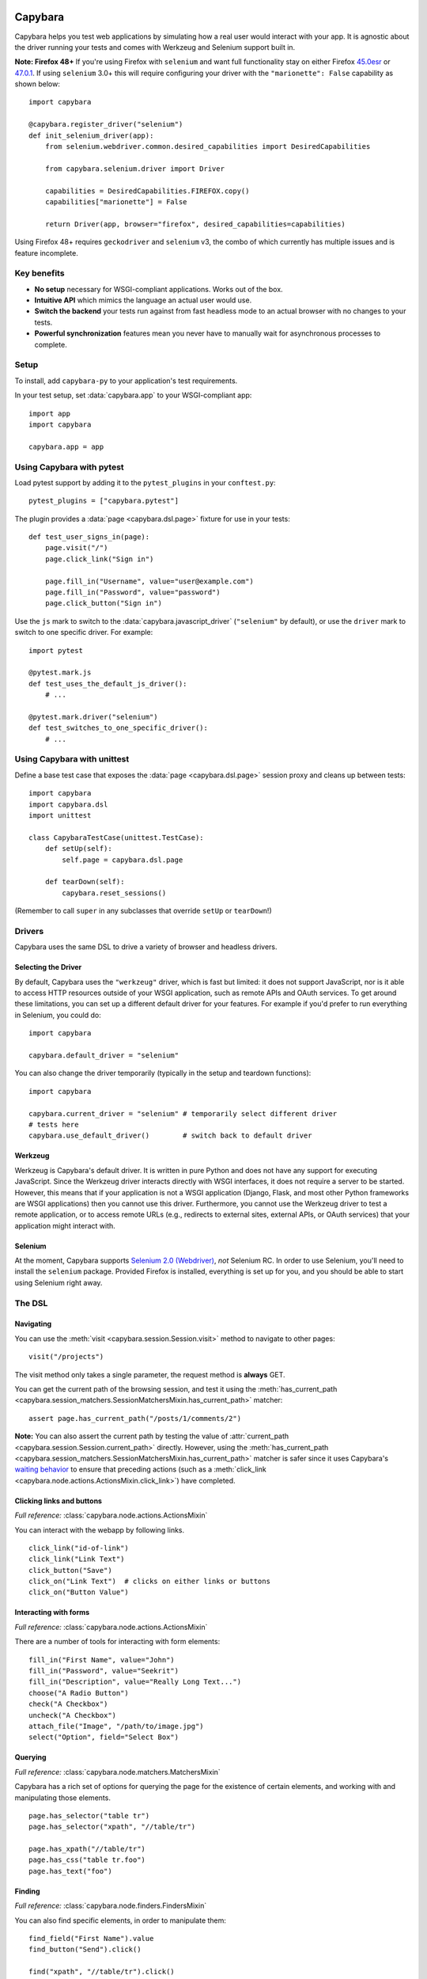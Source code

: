 Capybara
========

Capybara helps you test web applications by simulating how a real user would
interact with your app. It is agnostic about the driver running your tests and
comes with Werkzeug and Selenium support built in.

**Note: Firefox 48+** If you're using Firefox with ``selenium`` and want full
functionality stay on either Firefox |ff45|_ or |ff47|_. If using ``selenium``
3.0+ this will require configuring your driver with the ``"marionette": False``
capability as shown below::

    import capybara

    @capybara.register_driver("selenium")
    def init_selenium_driver(app):
        from selenium.webdriver.common.desired_capabilities import DesiredCapabilities

        from capybara.selenium.driver import Driver

        capabilities = DesiredCapabilities.FIREFOX.copy()
        capabilities["marionette"] = False

        return Driver(app, browser="firefox", desired_capabilities=capabilities)

Using Firefox 48+ requires ``geckodriver`` and ``selenium`` v3, the combo of
which currently has multiple issues and is feature incomplete.

.. |ff45| replace:: 45.0esr
.. _ff45: https://ftp.mozilla.org/pub/firefox/releases/45.0esr/
.. |ff47| replace:: 47.0.1
.. _ff47: https://ftp.mozilla.org/pub/firefox/releases/47.0.1/

_`Key benefits`
~~~~~~~~~~~~~~~

- **No setup** necessary for WSGI-compliant applications. Works out of the box.
- **Intuitive API** which mimics the language an actual user would use.
- **Switch the backend** your tests run against from fast headless mode to an
  actual browser with no changes to your tests.
- **Powerful synchronization** features mean you never have to manually wait
  for asynchronous processes to complete.

_`Setup`
~~~~~~~~

To install, add ``capybara-py`` to your application's test requirements.

In your test setup, set :data:`capybara.app` to your WSGI-compliant app::

    import app
    import capybara

    capybara.app = app

_`Using Capybara with pytest`
~~~~~~~~~~~~~~~~~~~~~~~~~~~~~

Load pytest support by adding it to the ``pytest_plugins`` in your
``conftest.py``::

    pytest_plugins = ["capybara.pytest"]

The plugin provides a :data:`page <capybara.dsl.page>` fixture for use in your
tests::

    def test_user_signs_in(page):
        page.visit("/")
        page.click_link("Sign in")

        page.fill_in("Username", value="user@example.com")
        page.fill_in("Password", value="password")
        page.click_button("Sign in")

Use the ``js`` mark to switch to the :data:`capybara.javascript_driver`
(``"selenium"`` by default), or use the ``driver`` mark to switch to one
specific driver. For example::

    import pytest

    @pytest.mark.js
    def test_uses_the_default_js_driver():
        # ...

    @pytest.mark.driver("selenium")
    def test_switches_to_one_specific_driver():
        # ...

_`Using Capybara with unittest`
~~~~~~~~~~~~~~~~~~~~~~~~~~~~~~~

Define a base test case that exposes the :data:`page <capybara.dsl.page>` session proxy and cleans
up between tests::

    import capybara
    import capybara.dsl
    import unittest

    class CapybaraTestCase(unittest.TestCase):
        def setUp(self):
            self.page = capybara.dsl.page

        def tearDown(self):
            capybara.reset_sessions()

(Remember to call ``super`` in any subclasses that override ``setUp`` or ``tearDown``!)

_`Drivers`
~~~~~~~~~~

Capybara uses the same DSL to drive a variety of browser and headless drivers.

_`Selecting the Driver`
-----------------------

By default, Capybara uses the ``"werkzeug"`` driver, which is fast but limited:
it does not support JavaScript, nor is it able to access HTTP resources outside
of your WSGI application, such as remote APIs and OAuth services. To get around
these limitations, you can set up a different default driver for your features.
For example if you'd prefer to run everything in Selenium, you could do::

    import capybara

    capybara.default_driver = "selenium"

You can also change the driver temporarily (typically in the setup and teardown
functions)::

    import capybara

    capybara.current_driver = "selenium" # temporarily select different driver
    # tests here
    capybara.use_default_driver()        # switch back to default driver

_`Werkzeug`
-----------

Werkzeug is Capybara's default driver. It is written in pure Python and does
not have any support for executing JavaScript. Since the Werkzeug driver
interacts directly with WSGI interfaces, it does not require a server to be
started. However, this means that if your application is not a WSGI application
(Django, Flask, and most other Python frameworks are WSGI applications) then
you cannot use this driver. Furthermore, you cannot use the Werkzeug driver to
test a remote application, or to access remote URLs (e.g., redirects to
external sites, external APIs, or OAuth services) that your application might
interact with.

_`Selenium`
-----------

At the moment, Capybara supports |selenium_2.0_webdriver|_, *not* Selenium RC.
In order to use Selenium, you'll need to install the ``selenium`` package.
Provided Firefox is installed, everything is set up for you, and you should be
able to start using Selenium right away.

.. |selenium_2.0_webdriver| replace:: Selenium 2.0 (Webdriver)
.. _selenium_2.0_webdriver: http://seleniumhq.org/docs/01_introducing_selenium.html#selenium-2-aka-selenium-webdriver

_`The DSL`
~~~~~~~~~~

_`Navigating`
-------------

You can use the :meth:`visit <capybara.session.Session.visit>` method to navigate to other pages::

    visit("/projects")

The visit method only takes a single parameter, the request method is **always**
GET.

You can get the current path of the browsing session, and test it using the
:meth:`has_current_path <capybara.session_matchers.SessionMatchersMixin.has_current_path>` matcher::

    assert page.has_current_path("/posts/1/comments/2")

**Note:** You can also assert the current path by testing the value of
:attr:`current_path <capybara.session.Session.current_path>` directly. However, using the
:meth:`has_current_path <capybara.session_matchers.SessionMatchersMixin.has_current_path>` matcher
is safer since it uses Capybara's `waiting behavior`_ to ensure that preceding actions (such as a
:meth:`click_link <capybara.node.actions.ActionsMixin.click_link>`) have completed.

.. _waiting behavior: `Asynchronous JavaScript (Ajax and friends)`_

_`Clicking links and buttons`
-----------------------------

*Full reference:* :class:`capybara.node.actions.ActionsMixin`

You can interact with the webapp by following links. ::

    click_link("id-of-link")
    click_link("Link Text")
    click_button("Save")
    click_on("Link Text")  # clicks on either links or buttons
    click_on("Button Value")

_`Interacting with forms`
-------------------------

*Full reference:* :class:`capybara.node.actions.ActionsMixin`

There are a number of tools for interacting with form elements::

    fill_in("First Name", value="John")
    fill_in("Password", value="Seekrit")
    fill_in("Description", value="Really Long Text...")
    choose("A Radio Button")
    check("A Checkbox")
    uncheck("A Checkbox")
    attach_file("Image", "/path/to/image.jpg")
    select("Option", field="Select Box")

_`Querying`
-----------

*Full reference:* :class:`capybara.node.matchers.MatchersMixin`

Capybara has a rich set of options for querying the page for the existence of certain elements, and
working with and manipulating those elements. ::

    page.has_selector("table tr")
    page.has_selector("xpath", "//table/tr")

    page.has_xpath("//table/tr")
    page.has_css("table tr.foo")
    page.has_text("foo")

_`Finding`
----------

*Full reference:* :class:`capybara.node.finders.FindersMixin`

You can also find specific elements, in order to manipulate them::

    find_field("First Name").value
    find_button("Send").click()

    find("xpath", "//table/tr").click()
    find("#overlay").find("h1").click()

**Note**: :meth:`find <capybara.node.finders.FindersMixin.find>` will wait for an element to appear
on the page, as explained in the Ajax section. If the element does not appear it will raise an
error.

These elements all have all the Capybara DSL methods available, so you can restrict them
to specific parts of the page::

    find("#navigation").click_link("Home")

_`Scoping`
----------

Capybara makes it possible to restrict certain actions, such as clicking links, to
within a specific area of the page. For this purpose you can use the generic
:meth:`scope <capybara.session.Session.scope>` context manager. Optionally you can specify which
kind of selector to use. ::

    with scope("li#employee"):
        click_link("Jimmy")

    with scope("xpath", "//li[@id='employee']"):
        click_link("Jimmy")

_`Working with windows`
-----------------------

Capybara provides some methods to ease finding and switching windows::

    facebook_window = window_opened_by(
        lambda: click_button("Like"))
    with window(facebook_window):
        find("#login_email").set("a@example.com")
        find("#login_password").set("qwerty")
        click_button("Submit")

_`Scripting`
------------

In drivers which support it, you can easily execute JavaScript::

    page.execute_script("$('body').empty()")

For simple expressions, you can return the result of the script. Note that this may break with
more complicated expressions::

    result = page.evaluate_script("4 + 4")

_`Modals`
---------

In drivers which support it, you can accept, dismiss and respond to alerts, confirms and prompts.

You can accept or dismiss alert messages by wrapping the code that produces the alert in a context manager::

    with accept_alert():
        click_link("Show Alert")

You can accept or dismiss a confirmation by wrapping it in a context manager, as well::

    with dismiss_confirm():
        click_link("Show Confirm")

You can accept or dismiss prompts as well, and also provide text to fill in for the response::

    with accept_prompt(response="Linus Torvalds"):
        click_link("Show Prompt About Linux")

_`Debugging`
------------

It can be useful to take a snapshot of the page as it currently is and take a
look at it::

    save_page("output.html")

You can also retrieve the current state of the DOM as a string using
:attr:`page.html <capybara.session.Session.html>`. ::

    print(page.html)

This is mostly useful for debugging. You should avoid testing against the contents of
:attr:`page.html <capybara.session.Session.html>` and use the more expressive finder methods
instead.

Finally, in drivers that support it, you can save a screenshot::

    save_screenshot("screenshot.png")

_`Matching`
~~~~~~~~~~~

It is possible to customize how Capybara finds elements. At your disposal are
two options, :data:`capybara.exact` and :data:`capybara.match`.

_`Exactness`
------------

:data:`capybara.exact` and the ``exact`` option work together with the ``is_``
expression inside the XPath package. When ``exact`` is true, all ``is_``
expressions match exactly; when it is false, they allow substring matches.
Many of the selectors built into Capybara use the ``is_`` expression. This
way you can specify whether you want to allow substring matches or not.
:data:`capybara.exact` is false by default.

For example::

    click_link("Password")  # also matches "Password confirmation"
    capybara.exact = True
    click_link("Password")  # does not match "Password confirmation"
    click_link("Password", exact=False)  # can be overridden

_`Strategy`
-----------

Using :data:`capybara.match` and the equivalent ``match`` option, you can control
how Capybara behaves when multiple elements all match a query. There are
currently four different strategies built into Capybara:

1. **first:** Just picks the first element that matches.
2. **one:** Raises an error if more than one element matches.
3. **smart:** If ``exact`` is ``True``, raises an error if more than one element
   matches, just like ``one``. If ``exact`` is ``False``, it will first try to
   find an exact match. An error is raised if more than one element is found. If
   no element is found, a new search is performed which allows partial matches.
   If that search returns multiple matches, an error is raised.
4. **prefer_exact:** If multiple matches are found, some of which are exact, and
   some of which are not, then the first exactly matching element is returned.

The default for :data:`capybara.match` is ``"smart"``.

_`Asynchronous JavaScript (Ajax and friends)`
~~~~~~~~~~~~~~~~~~~~~~~~~~~~~~~~~~~~~~~~~~~~~

When working with asynchronous JavaScript, you might come across situations
where you are attempting to interact with an element which is not yet present
on the page. Capybara automatically deals with this by waiting for elements
to appear on the page.

When issuing instructions to the DSL such as::

    click_link("foo")
    click_link("bar")
    assert page.has_text("baz")

If clicking on the *foo* link triggers an asynchronous process, such as
an Ajax request, which, when complete will add the *bar* link to the page,
clicking on the *bar* link would be expected to fail, since that link doesn't
exist yet. However Capybara is smart enough to retry finding the link for a
brief period of time before giving up and throwing an error. The same is true of
the next line, which looks for the content *baz* on the page; it will retry
looking for that content for a brief time. You can adjust how long this period
is (the default is 2 seconds)::

    import capybara

    capybara.default_max_wait_time = 5

Be aware that because of this behavior, the follow two statements are **not**
equivalent, and you should **always** use the latter! ::

    not page.has_xpath("a")
    page.has_no_xpath("a")

The former would immediately fail because the content has not yet been removed.
Only the latter would wait for the asynchronous process to remove the content
from the page.

Capybara's waiting behavior is quite advanced, and can deal with situations
such as the following line of code::

    assert find("#sidebar").find("h1").has_text("Something")

Even if JavaScript causes ``#sidebar`` to disappear off the page, Capybara
will automatically reload it and any elements it contains. So if an AJAX
request causes the contents of ``#sidebar`` to change, which would update
the text of the ``h1`` to "Something", and this happened, this test would
pass. If you do not want this behavior, you can set
:data:`capybara.automatic_reload` to ``False``.

_`Using sessions`
~~~~~~~~~~~~~~~~~

Capybara manages named sessions ("default" if not specified) allowing multiple
sessions using the same driver and test app instance to be interacted with. A
new session will be created using the current driver if a session with the given
name using the current driver and test app instance is not found.

_`Named sessions`
-----------------

To perform operations in a different session and then revert to the previous
session::

    import capybara

    with capybara.using_session("Bob's session"):
         # do something in Bob's browser session
    # reverts to previous session

To permanently switch the current session to a different session::

    import capybara

    capybara.session_name = "some other session"

_`Using sessions manually`
--------------------------

For ultimate control, you can instantiate and use a :class:`Session <capybara.session.Session>`
manually. ::

    from capybara.session import Session

    session = Session("selenium", my_wsgi_app)
    with session.scope("//form[@id='session']"):
        session.fill_in("Email", value="email@example.com")
        session.fill_in("Password", value="password")
    session.click_button("Sign in")

_`Using the DSL elsewhere`
~~~~~~~~~~~~~~~~~~~~~~~~~~

You can access the :data:`page <capybara.dsl.page>` session proxy from anywhere by importing it::

    from capybara.dsl import page

    # ...

    with page.scope("//form[@id='session']"):
        page.fill_in("Email", value="user@example.com")
        page.fill_in("Password", value="password")
    page.click_button("Sign in")

You can mix the DSL methods into any class by inheriting from
:class:`DSLMixin <capybara.dsl.DSLMixin>`::

    from capybara.dsl import DSLMixin

    class MyClass(DSLMixin):
        def login(self):
            with self.scope("//form[@id='session']"):
                self.fill_in("Email", value="user@example.com")
                self.fill_in("Password", value="password")
            self.click_button("Sign in")

You can also mix the DSL methods into any module by importing all of :mod:`capybara.dsl`::

    from capybara.dsl import *

    def main():
        with scope("//form[@id='session']"):
            fill_in("Email", value="user@example.com")
            fill_in("Password", value="password")
        click_button("Sign in")

    if __name__ == "__main__":
        main()

This enables its use in unsupported testing frameworks, and for general-purpose
scripting.

_`Calling remote servers`
~~~~~~~~~~~~~~~~~~~~~~~~~

Normally Capybara expects to be testing an in-process WSGI application, but you
can also use it to talk to a web server running anywhere on the internet, by
setting :data:`capybara.app_host`::

    capybara.app_host = "http://www.google.com"
    # ...
    visit("/")

With drivers that support it, you can also visit any URL directly::

    visit("http://www.google.com")

_`XPath, CSS and selectors`
~~~~~~~~~~~~~~~~~~~~~~~~~~~

Capybara does not try to guess what kind of selector you are going to give it,
and will always use CSS by default. If you want to use XPath, you'll need to
do::

    with scope("xpath", "//ul/li"):
        # ...
    find("xpath", "//ul/li").text

Alternatively you can set the default selector to XPath::

    import capybara

    capybara.default_selector = "xpath"

    find("//ul/li").text

Capybara allows you to add custom selectors, which can be very useful if you
find yourself using the same kinds of selectors very often::

    from capybara.selector import add_selector
    from xpath import dsl as x

    with add_selector("id") as s:
        s.xpath = lambda id: x.descendant[x.attr("id") == str(id)]

    with add_selector("row") as s:
        s.xpath = lambda num: ".//tbody/tr[{}]".format(num)

    with add_selector("flash_type") as s:
        s.css = lambda flash_type: "#flash.{}".format(flash_type)

The block given to xpath must always return an XPath expression as a string, or
an XPath expression generated through the ``xpath-py`` package. You can now use these
selectors like this::

    find("id", "post_123")
    find("row", 3)
    find("flash_type", "notice")

_`Beware the XPath // trap`
~~~~~~~~~~~~~~~~~~~~~~~~~~~

In XPath the expression // means something very specific, and it might not be what
you think. Contrary to common belief, // means "anywhere in the document" not "anywhere
in the current context". As an example::

    page.find("xpath", "//body").find_all("xpath", "//script")

You might expect this to find all script tags in the body, but actually, it finds all
script tags anywhere in the entire document, not only in the body! What you're looking
for is the .// expression which means "any descendant of the current node"::

    page.find("xpath", "//body").find_all("xpath", ".//script")

The same thing goes for :meth:`scope <capybara.session.Session.scope>`::

    with scope("xpath", "//body"):
        page.find("xpath", ".//script")
        with scope("xpath", ".//table/tbody"):
            # ...

_`Configuring and adding drivers`
~~~~~~~~~~~~~~~~~~~~~~~~~~~~~~~~~

Capybara makes it convenient to switch between different drivers. It also
exposes an API to tweak those drivers with whatever settings you want, or to
add your own drivers. This is how to override the Selenium driver
configuration to use Chrome::

    import capybara

    @capybara.register_driver("selenium")
    def init_selenium_driver(app):
        from capybara.selenium.driver import Driver

        return Driver(app, browser="chrome")

However, it's also possible to give this configuration a different name. ::

    @capybara.register_driver("selenium_chrome")
    def init_selenium_chrome_driver(app):
        from capybara.selenium.driver import Driver

        return Driver(app, browser="chrome")

Then tests can switch between using different browsers effortlessly::

    capybara.current_driver = "selenium_chrome"

Whatever is returned from the initialization function should conform to the API
described by :class:`capybara.driver.base.Base`, it does not however have to
inherit from this class.

The |selenium_wiki|_ has additional info about how the underlying driver can be
configured.

.. |selenium_wiki| replace:: Selenium wiki
.. _selenium_wiki: https://github.com/SeleniumHQ/selenium/wiki/Python-Bindings

Indices and tables
==================

* :ref:`genindex`
* :ref:`modindex`
* :ref:`search`

.. raw:: html

   <a href="https://github.com/elliterate/capybara.py">
     <img style="position: absolute; top: 0; right: 0; border: 0;"
          src="https://camo.githubusercontent.com/a6677b08c955af8400f44c6298f40e7d19cc5b2d/68747470733a2f2f73332e616d617a6f6e6177732e636f6d2f6769746875622f726962626f6e732f666f726b6d655f72696768745f677261795f3664366436642e706e67"
          alt="Fork me on GitHub"
          data-canonical-src="https://s3.amazonaws.com/github/ribbons/forkme_right_gray_6d6d6d.png" />
   </a>
